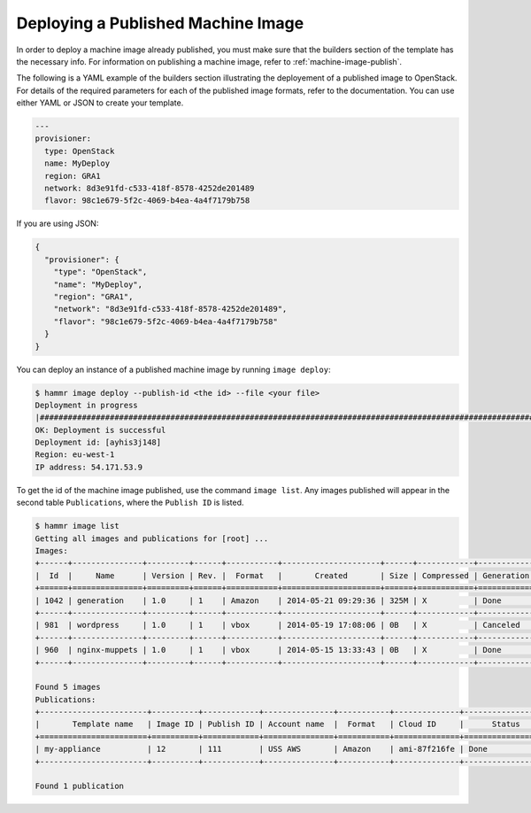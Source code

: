 .. Copyright (c) 2007-2016 UShareSoft, All rights reserved

.. _machine-image-deploy:

Deploying a Published Machine Image
===================================

In order to deploy a machine image already published, you must make sure that the builders section of the template has the necessary info. For information on publishing a machine image, refer to :ref:`machine-image-publish`.

The following is a YAML example of the builders section illustrating the deployement of a published image to OpenStack. For details of the required parameters for each of the published image formats, refer to the documentation. You can use either YAML or JSON to create your template.

.. code-block:: yaml

        ---
        provisioner:
          type: OpenStack
          name: MyDeploy
          region: GRA1
          network: 8d3e91fd-c533-418f-8578-4252de201489
          flavor: 98c1e679-5f2c-4069-b4ea-4a4f7179b758

If you are using JSON:

.. code-block:: json

  {
    "provisioner": {
      "type": "OpenStack",
      "name": "MyDeploy",
      "region": "GRA1",
      "network": "8d3e91fd-c533-418f-8578-4252de201489",
      "flavor": "98c1e679-5f2c-4069-b4ea-4a4f7179b758"
    }
  }


You can deploy an instance of a published machine image by running ``image deploy``:

.. code-block:: shell

	$ hammr image deploy --publish-id <the id> --file <your file>
        Deployment in progress
        |##################################################################################################################|
        OK: Deployment is successful
        Deployment id: [ayhis3j148]
        Region: eu-west-1
        IP address: 54.171.53.9

To get the id of the machine image published, use the command ``image list``. Any images published will appear in the second table ``Publications``, where the ``Publish ID`` is listed.

.. code-block:: shell

	$ hammr image list
        Getting all images and publications for [root] ...
        Images:
	+------+---------------+---------+------+-----------+---------------------+------+------------+-------------------+
	|  Id  |     Name      | Version | Rev. |  Format   |       Created       | Size | Compressed | Generation Status |
	+======+===============+=========+======+===========+=====================+======+============+===================+
	| 1042 | generation    | 1.0     | 1    | Amazon    | 2014-05-21 09:29:36 | 325M | X          | Done              |
	+------+---------------+---------+------+-----------+---------------------+------+------------+-------------------+
	| 981  | wordpress     | 1.0     | 1    | vbox      | 2014-05-19 17:08:06 | 0B   | X          | Canceled          |
	+------+---------------+---------+------+-----------+---------------------+------+------------+-------------------+
	| 960  | nginx-muppets | 1.0     | 1    | vbox      | 2014-05-15 13:33:43 | 0B   | X          | Done              |
        +------+---------------+---------+------+-----------+---------------------+------+------------+-------------------+

        Found 5 images
        Publications:
        +-----------------------+----------+------------+---------------+-----------+--------------+-------------------+
        |       Template name   | Image ID | Publish ID | Account name  |  Format   | Cloud ID     |      Status       |
        +=======================+==========+============+===============+===========+==============+===================+
        | my-appliance          | 12       | 111        | USS AWS       | Amazon    | ami-87f216fe | Done              |
        +-----------------------+----------+------------+---------------+-----------+--------------+-------------------+

        Found 1 publication
